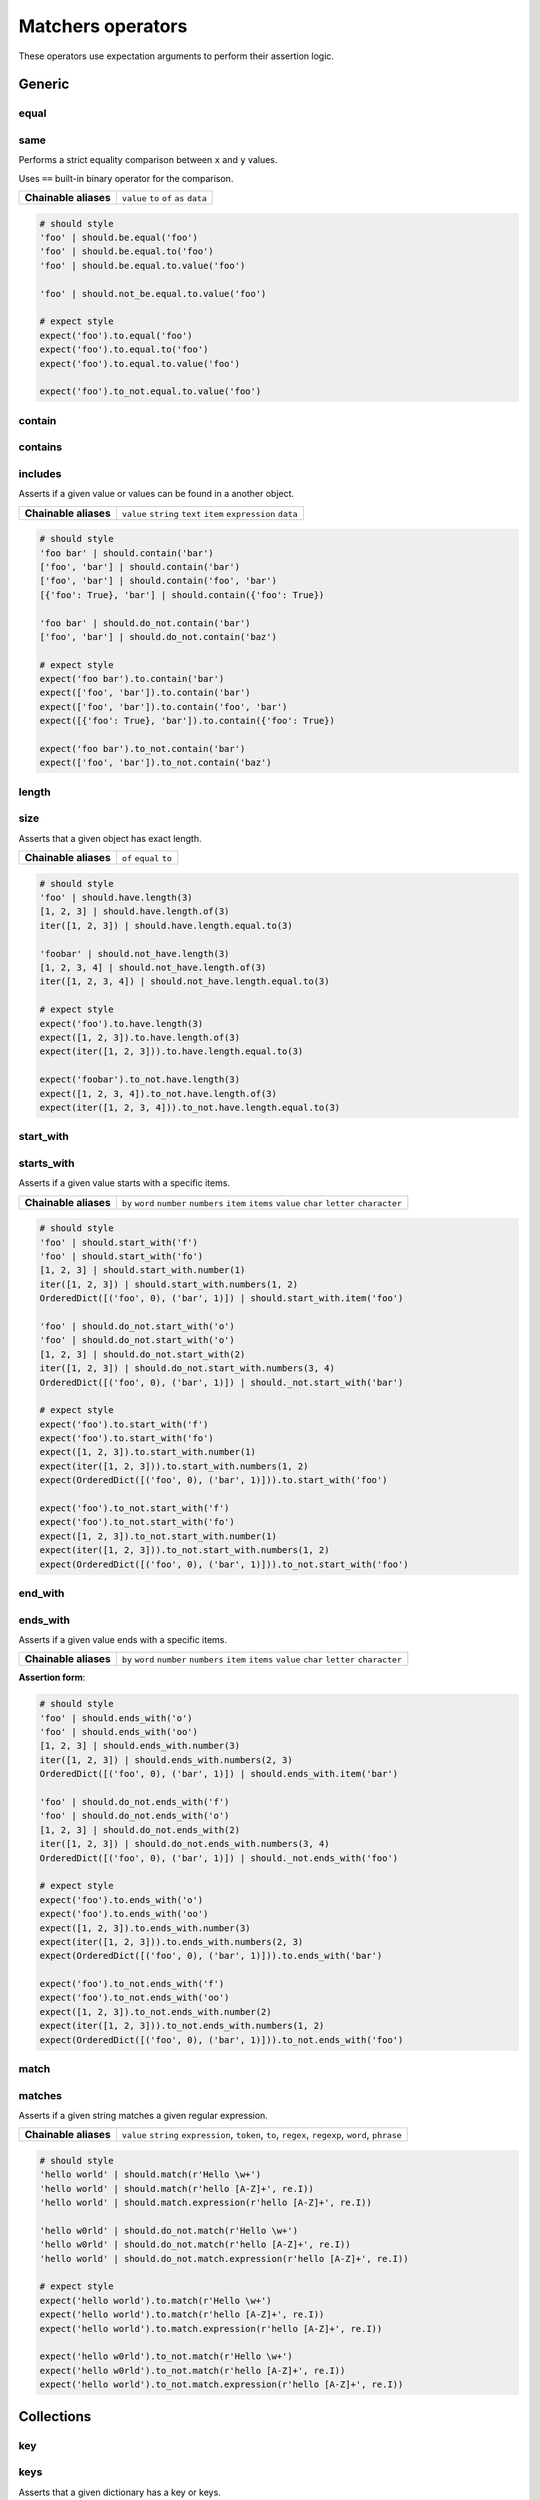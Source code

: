 Matchers operators
==================

These operators use expectation arguments to perform their assertion logic.


Generic
-------

equal
^^^^^
same
^^^^

Performs a strict equality comparison between ``x`` and ``y`` values.

Uses ``==`` built-in binary operator for the comparison.

=======================  ========================
 **Chainable aliases**   ``value`` ``to`` ``of`` ``as`` ``data``
=======================  ========================

.. code-block:: python

    # should style
    'foo' | should.be.equal('foo')
    'foo' | should.be.equal.to('foo')
    'foo' | should.be.equal.to.value('foo')

    'foo' | should.not_be.equal.to.value('foo')

    # expect style
    expect('foo').to.equal('foo')
    expect('foo').to.equal.to('foo')
    expect('foo').to.equal.to.value('foo')
    
    expect('foo').to_not.equal.to.value('foo')


contain
^^^^^^^
contains
^^^^^^^^
includes
^^^^^^^^

Asserts if a given value or values can be found in a another object.

=======================  ========================
 **Chainable aliases**   ``value`` ``string`` ``text`` ``item`` ``expression`` ``data``
=======================  ========================

.. code-block:: python

    # should style
    'foo bar' | should.contain('bar')
    ['foo', 'bar'] | should.contain('bar')
    ['foo', 'bar'] | should.contain('foo', 'bar')
    [{'foo': True}, 'bar'] | should.contain({'foo': True})

    'foo bar' | should.do_not.contain('bar')
    ['foo', 'bar'] | should.do_not.contain('baz')

    # expect style
    expect('foo bar').to.contain('bar')
    expect(['foo', 'bar']).to.contain('bar')
    expect(['foo', 'bar']).to.contain('foo', 'bar')
    expect([{'foo': True}, 'bar']).to.contain({'foo': True})

    expect('foo bar').to_not.contain('bar')
    expect(['foo', 'bar']).to_not.contain('baz')


length
^^^^^^
size
^^^^

Asserts that a given object has exact length.

=======================  ========================
 **Chainable aliases**   ``of`` ``equal`` ``to``
=======================  ========================

.. code-block:: python

    # should style
    'foo' | should.have.length(3)
    [1, 2, 3] | should.have.length.of(3)
    iter([1, 2, 3]) | should.have.length.equal.to(3)

    'foobar' | should.not_have.length(3)
    [1, 2, 3, 4] | should.not_have.length.of(3)
    iter([1, 2, 3, 4]) | should.not_have.length.equal.to(3)

    # expect style
    expect('foo').to.have.length(3)
    expect([1, 2, 3]).to.have.length.of(3)
    expect(iter([1, 2, 3])).to.have.length.equal.to(3)

    expect('foobar').to_not.have.length(3)
    expect([1, 2, 3, 4]).to_not.have.length.of(3)
    expect(iter([1, 2, 3, 4])).to_not.have.length.equal.to(3)


start_with
^^^^^^^^^^
starts_with
^^^^^^^^^^^

Asserts if a given value starts with a specific items.

=======================  ========================
 **Chainable aliases**   ``by`` ``word`` ``number`` ``numbers`` ``item`` ``items`` ``value`` ``char`` ``letter`` ``character``
=======================  ========================

.. code-block:: python

    # should style
    'foo' | should.start_with('f')
    'foo' | should.start_with('fo')
    [1, 2, 3] | should.start_with.number(1)
    iter([1, 2, 3]) | should.start_with.numbers(1, 2)
    OrderedDict([('foo', 0), ('bar', 1)]) | should.start_with.item('foo')

    'foo' | should.do_not.start_with('o')
    'foo' | should.do_not.start_with('o')
    [1, 2, 3] | should.do_not.start_with(2)
    iter([1, 2, 3]) | should.do_not.start_with.numbers(3, 4)
    OrderedDict([('foo', 0), ('bar', 1)]) | should._not.start_with('bar')

    # expect style
    expect('foo').to.start_with('f')
    expect('foo').to.start_with('fo')
    expect([1, 2, 3]).to.start_with.number(1)
    expect(iter([1, 2, 3])).to.start_with.numbers(1, 2)
    expect(OrderedDict([('foo', 0), ('bar', 1)])).to.start_with('foo')

    expect('foo').to_not.start_with('f')
    expect('foo').to_not.start_with('fo')
    expect([1, 2, 3]).to_not.start_with.number(1)
    expect(iter([1, 2, 3])).to_not.start_with.numbers(1, 2)
    expect(OrderedDict([('foo', 0), ('bar', 1)])).to_not.start_with('foo')


end_with
^^^^^^^^
ends_with
^^^^^^^^^

Asserts if a given value ends with a specific items.

=======================  ========================
 **Chainable aliases**   ``by`` ``word`` ``number`` ``numbers`` ``item`` ``items`` ``value`` ``char`` ``letter`` ``character``
=======================  ========================

**Assertion form**:

.. code-block:: python

    # should style
    'foo' | should.ends_with('o')
    'foo' | should.ends_with('oo')
    [1, 2, 3] | should.ends_with.number(3)
    iter([1, 2, 3]) | should.ends_with.numbers(2, 3)
    OrderedDict([('foo', 0), ('bar', 1)]) | should.ends_with.item('bar')

    'foo' | should.do_not.ends_with('f')
    'foo' | should.do_not.ends_with('o')
    [1, 2, 3] | should.do_not.ends_with(2)
    iter([1, 2, 3]) | should.do_not.ends_with.numbers(3, 4)
    OrderedDict([('foo', 0), ('bar', 1)]) | should._not.ends_with('foo')

    # expect style
    expect('foo').to.ends_with('o')
    expect('foo').to.ends_with('oo')
    expect([1, 2, 3]).to.ends_with.number(3)
    expect(iter([1, 2, 3])).to.ends_with.numbers(2, 3)
    expect(OrderedDict([('foo', 0), ('bar', 1)])).to.ends_with('bar')

    expect('foo').to_not.ends_with('f')
    expect('foo').to_not.ends_with('oo')
    expect([1, 2, 3]).to_not.ends_with.number(2)
    expect(iter([1, 2, 3])).to_not.ends_with.numbers(1, 2)
    expect(OrderedDict([('foo', 0), ('bar', 1)])).to_not.ends_with('foo')


match
^^^^^
matches
^^^^^^^

Asserts if a given string matches a given regular expression.

=======================  ========================
 **Chainable aliases**   ``value`` ``string`` ``expression``, ``token``, ``to``, ``regex``, ``regexp``, ``word``, ``phrase``
=======================  ========================

.. code-block:: python

    # should style
    'hello world' | should.match(r'Hello \w+')
    'hello world' | should.match(r'hello [A-Z]+', re.I))
    'hello world' | should.match.expression(r'hello [A-Z]+', re.I))

    'hello w0rld' | should.do_not.match(r'Hello \w+')
    'hello w0rld' | should.do_not.match(r'hello [A-Z]+', re.I))
    'hello world' | should.do_not.match.expression(r'hello [A-Z]+', re.I))

    # expect style
    expect('hello world').to.match(r'Hello \w+')
    expect('hello world').to.match(r'hello [A-Z]+', re.I))
    expect('hello world').to.match.expression(r'hello [A-Z]+', re.I))

    expect('hello w0rld').to_not.match(r'Hello \w+')
    expect('hello w0rld').to_not.match(r'hello [A-Z]+', re.I))
    expect('hello world').to_not.match.expression(r'hello [A-Z]+', re.I))


Collections
-----------

key
^^^
keys
^^^^

Asserts that a given dictionary has a key or keys.

=======================  ========================
 **Chainable aliases**   ``present`` ``equal`` ``to``
-----------------------  ------------------------
 **Yields subject**      The key value, if present.
=======================  ========================

.. code-block:: python

    # should style
    {'foo': True} | should.have.key('foo')
    {'foo': True, 'bar': False} | should.have.keys('bar', 'foo')

    {'bar': True} | should.not_have.key('foo')
    {'baz': True, 'bar': False} | should.not_have.keys('bar', 'foo')

    # expect style
    expect({'foo': True}).to.have.key('foo')
    expect({'foo': True, 'bar': False}).to.have.keys('bar', 'foo')

    expect({'bar': True}).to_not.have.key('foo')
    expect({'baz': True, 'bar': False}).to_not.have.keys('bar', 'foo')


index
^^^^^

Asserts that a given iterable has an item in a specific index.

=======================  ========================
 **Chainable aliases**   ``present`` ``exists`` ``at``
-----------------------  ------------------------
 **Yields subject**      Value at the selected index, if present.
=======================  ========================

.. code-block:: python

    # should style
    [1, 2, 3] | should.have.index(2)
    [1, 2, 3] | should.have.index(1)
    [1, 2, 3] | should.have.index.at(1)
    [1, 2, 3] | should.have.index.present(1)
    [1, 2, 3] | should.have.index.at(1).equal.to(2)
    [1, 2, 3] | should.have.index.at(1) > should.be.equal.to(2)

    [1, 2, 3] | should.not_have.index(4)
    [1, 2, 3] | should.not_have.index.at(4)
    [1, 2, 3] | should.not_have.index.at(1).to_not.equal.to(5)

    # expect style
    expect([1, 2, 3]).to.have.index(2)
    expect([1, 2, 3]).to.have.index.at(1)
    expect([1, 2, 3]).to.have.index.at(1).equal.to(2)
    expect([1, 2, 3]).to.have.index.at(1) > expect.be.equal.to(2)

    expect([1, 2, 3]).to_not.have.index(2)
    expect([1, 2, 3]).to_not.have.index.at(1)
    expect([1, 2, 3]).to_not.have.index.at(1).equal.to(2)


Numbers
-------

below
^^^^^
lower
^^^^^
less
^^^^

Asserts if a given number is below to another number.

=======================  ========================
 **Chainable aliases**   ``of`` ``to`` ``than`` ``number``
=======================  ========================

.. code-block:: python

    # should style
    3 | should.be.below(5)
    3 | should.be.less.than(5)
    3 | should.be.lower.than(5)
    3 | should.be.below.to.number(5)
    3 | should.be.below.than.number(5)

    5 | should.not_be.below(3)
    3 | should.not_be.lower.than(5)
    5 | should.not_be.below.to.number(3)

    # expect style
    expect(3).to.be.below(5)
    expect(3).to.be.less.than(5)
    expect(3).to.be.lower.than(5)
    expect(3).to.be.below.to.number(5)
    expect(3).to.be.below.than.number(5)

    expect(5).to_not.be.below(3)
    expect(5).to_not.be.below.than(3)
    expect(5).to_not.be.below.to.number(3)
    expect(5).to_not.be.below.than.number(3)


above
^^^^^
higher
^^^^^^

Asserts if a given number is above to another number.

=======================  ========================
 **Chainable aliases**   ``of`` ``to`` ``than`` ``number``
=======================  ========================

.. code-block:: python

    # should style
    5 | should.be.above(3)
    5 | should.be.higher.than(3)
    5 | should.be.above.to.number(3)
    5 | should.be.above.than.number(3)

    3 | should.not_be.above(5)
    3 | should.not_be.higher.than(5)
    3 | should.not_be.above.to.number(5)
    3 | should.not_be.above.than.number(5)

    # expect style
    expect(5).to.be.above(3)
    expect(5).to.be.higher.than(3)
    expect(5).to.be.above.to.number(3)
    expect(5).to.be.above.than.number(3)

    expect(3).not_to.be.above(5)
    expect(3).not_to.be.higher.than(5)
    expect(3).not_to.be.above.to.number(5)
    expect(3).not_to.be.above.than.number(5)


least
^^^^^
above_or_equal
^^^^^^^^^^^^^^
higher_or_equal
^^^^^^^^^^^^^^^

Asserts if a given number is above to another number.

=======================  ========================
 **Chainable aliases**   ``of`` ``to`` ``than`` ``number``
=======================  ========================

.. code-block:: python

    # should style
    3 | should.be.least(3)
    3 | should.be.above_or_equal(3)
    3 | should.be.higher_or_equal.than(3)
    3 | should.be.above_or_equal.to.number(3)
    3 | should.be.above_or_equal.than.number(3)

    3 | should.not_be.least(3)
    3 | should.not_be.above_or_equal(5)
    3 | should.not_be.higher_or_equal.than(5)
    3 | should.not_be.higher_or_equal.to.number(5)
    3 | should.not_be.higher_or_equal.than.number(5)

    # expect style
    expect(3).to.be.least(3)
    expect(3).to.be.above_or_equal(3)
    expect(3).to.be.higher_or_equal.than(3)
    expect(3).to.be.above_or_equal.to.number(3)
    expect(3).to.be.above_or_equal.than.number(3)

    expect(3).not_be.least(3)
    expect(3).not_be.above_or_equal(5)
    expect(3).not_be.higher_or_equal.than(5)
    expect(3).not_be.higher_or_equal.to.number(5)
    expect(3).not_be.higher_or_equal.than.number(5)


most
^^^^
below_or_equal
^^^^^^^^^^^^^^
lower_or_equal
^^^^^^^^^^^^^^^

Asserts if a given number is above to another number.

=======================  ========================
 **Chainable aliases**   ``of`` ``to`` ``than`` ``number``
=======================  ========================

.. code-block:: python

    # should style
    3 | should.be.most(3)
    3 | should.be.below_or_equal(3)
    3 | should.be.lower_or_equal.than(3)
    3 | should.be.lower_or_equal.to.number(3)
    3 | should.be.lower_or_equal.than.number(3)

    3 | should.not_be.most(5)
    3 | should.not_be.below_or_equal(5)
    3 | should.not_be.lower_or_equal.than(5)
    3 | should.not_be.lower_or_equal.to.number(5)
    3 | should.not_be.lower_or_equal.than.number(5)

    # expect style
    expect(3).to.be.most(3)
    expect(3).to.be.below_or_equal(3)
    expect(3).to.be.lower_or_equal.than(3)
    expect(3).to.be.lower_or_equal.to.number(3)
    expect(3).to.be.lower_or_equal.than.number(3)

    expect(3).not_be.most(5)
    expect(3).not_be.below_or_equal(5)
    expect(3).not_be.lower_or_equal.than(5)
    expect(3).not_be.lower_or_equal.to.number(5)
    expect(3).not_be.lower_or_equal.than.number(5)


within
^^^^^^
between
^^^^^^^

Asserts that a number is within a range.

=======================  ========================
 **Chainable aliases**   ``to`` ``numbers`` ``range``
=======================  ========================

.. code-block:: python

    # should style
    4 | should.be.within(2, 5)
    5 | should.be.between(2, 5)
    4.5 | should.be.within(4, 5)

    4 | should.not_be.within(2, 5)
    5 | should.not_be.between(2, 5)
    4.5 | should.not_be.within(4, 5)

    # expect style
    expect(4).to.be.within(2, 5)
    expect(5).to.be.between(2, 5)
    expect(4.5).to.be.within(4, 5)

    expect(4).to_not.be.within(2, 5)
    expect(5).to_not.be.between(2, 5)
    expect(4.5).to_not.be.within(4, 5)


Objects
-------

a
^
an
^^
type
^^^^
types
^^^^^
instance
^^^^^^^^

Asserts if a given object satisfies a type.
You can use both a type alias string or a ``type`` object.

Supported type aliases:

- string
- int
- integer
- number
- object
- float
- bool
- boolean
- complex
- list
- dict
- dictionary
- tuple
- set
- array
- lambda
- generator
- asyncgenerator
- class
- method
- module
- function
- coroutine
- generatorfunction
- generator function
- coroutinefunction

=======================  ========================
 **Chainable aliases**   ``type`` ``types`` ``to`` ``of``, ``equal``
=======================  ========================

.. code-block:: python

    # should style
    1 | should.be.an('int')
    1 | should.be.an('number')
    True | should.be.a('bool')
    True | should.be.type(bool)
    'foo' | should.be.a(str)
    'foo' | should.be.a('string')
    [1, 2, 3] | should.be.a('list')
    [1, 2, 3] | should.have.type.of(list)
    (1, 2, 3) | should.be.a('tuple')
    (1, 2, 3) | should.have.type.of(tuple)
    (lamdba x: x) | should.be.a('lambda')
    'foo' | should.be.instance.of('string')
    'foo' | expect.be.types('string', 'int')

    1 | should.not_be.an('int')
    1 | should.not_be.an('number')
    True | should.not_be.a('bool')
    True | should.not_be.type(bool)
    'foo' | should.not_be.a(str)
    'foo' | should.not_be.a('string')
    [1, 2, 3] | should.not_be.a('list')
    [1, 2, 3] | should.have_not.type.of(list)
    (1, 2, 3) | should.not_be.a('tuple')
    (1, 2, 3) | should.have_not.type.of(tuple)
    (lamdba x: x) | should.not_be.a('lambda')
    'foo' | should.not_to.be.instance.of('string')
    'foo' | should.not_to.be.types('string', 'int')

    # expect style
    expect(1).to.be.an('int')
    expect(1).to.be.an('number')
    expect(True).to.be.a('bool')
    expect(True).to.be.type(bool)
    expect('foo').to.be.a(str)
    expect('foo').to.be.a('string')
    expect([1, 2, 3]).to.be.a('list')
    expect([1, 2, 3]).to.have.type.of(list)
    expect((1, 2, 3)).to.be.a('tuple')
    expect((1, 2, 3)).to.have.type.of(tuple)
    expect((lamdba x: x)).to.be.a('lambda')
    expect('foo').to.be.instance.of('string')
    expect('foo').to.be.types('string', 'int')

    expect(1).to_not.be.an('int')
    expect(1).to_not.be.an('number')
    expect(True).to_not.be.a('bool')
    expect(True).to_not.be.type(bool)
    expect('foo').to_not.be.a(str)
    expect('foo').to_not.be.a('string')
    expect([1, 2, 3]).to_not.be.a('list')
    expect([1, 2, 3]).to_not.have.type.of(list)
    expect((1, 2, 3)).to_not.be.a('tuple')
    expect((1, 2, 3)).to_not.have.type.of(tuple)
    expect((lamdba x: x)).to_not.be.a('lambda')
    expect('foo').to.not_to.be.instance.of('string')
    expect('foo').to.not_to.be.types('string', 'int')


property
^^^^^^^^^
properties
^^^^^^^^^^
attribute
^^^^^^^^^
attributes
^^^^^^^^^^

Asserts if a given object has property or properties.

=======================  ========================
 **Chainable aliases**   ``present`` ``equal`` ``to``
-----------------------  ------------------------
 **Yields subject**      The attribute value, if present.
=======================  ========================

.. code-block:: python

    # should style
    Foo() | should.have.property('bar')
    Foo() | should.have.properties('bar', 'baz')
    Foo() | should.have.properties.present.equal.to('bar', 'baz')

    Foo() | should.have_not.property('bar')
    Foo() | should.have_not.properties('bar', 'baz')
    Foo() | should.have_not.properties.present.equal.to('bar', 'baz')

    # expect style
    expect(Foo()).to_not.have.property('bar')
    expect(Foo()).to_not.have.properties('bar', 'baz')
    expect(Foo()).to_not.have.properties.present.equal.to('bar', 'baz')

    expect(Foo()).to_not.have.property('bar')
    expect(Foo()).to_not.have.properties('bar', 'baz')
    expect(Foo()).to_not.have.properties.present.equal.to('bar', 'baz')

implements
^^^^^^^^^^
implement
^^^^^^^^^
interface
^^^^^^^^^

Asserts if a given object implements an interface of methods.

=======================  ========================
 **Chainable aliases**   ``interface`` ``method`` ``methods``
=======================  ========================

.. code-block:: python

    # should style
    Foo() | should.implements('bar')
    Foo() | should.implements.method('bar')
    Foo() | should.implement.methods('bar', 'baz')
    Foo() | should.implement.interface('bar', 'baz')
    Foo() | should.satisfies.interface('bar', 'baz')

    Foo() | should.do_not.implements('bar')
    Foo() | should.do_not.implement.methods('bar', 'baz')
    Foo() | should.do_not.implement.interface('bar', 'baz')
    Foo() | should.do_not.satisfy.interface('bar', 'baz')

    # expect style
    expect(Foo()).to.implement('bar')
    expect(Foo()).to.implement.method('bar')
    expect(Foo()).to.implement.methods('bar', 'baz')
    expect(Foo()).to.implement.interface('bar', 'baz')
    expect(Foo()).to.satisfy.interface('bar', 'baz')

    expect(Foo()).to_not.implement('bar')
    expect(Foo()).to_not.implement.method('bar')
    expect(Foo()).to_not.implement.methods('bar', 'baz')
    expect(Foo()).to_not.implement.interface('bar', 'baz')
    expect(Foo()).to_not.satisfy.interface('bar', 'baz')


Exceptions
----------

raises
^^^^^^
raise_error
^^^^^^^^^^^
raises_errors
^^^^^^^^^^^^^

Asserts if a given function raises an exception. The function must be a zero
arity function (no arguments). If you need to pass arguments into your function
you can use ``functools.partial`` to create a zero arity function with your
arguments

=======================  ========================
 **Chainable aliases**   ``to`` ``that`` ``are`` ``instance`` ``of``
-----------------------  ------------------------
 **Yields subject**      Message of the exception, if present or joined exception arguments.
=======================  ========================

.. code-block:: python

    # should style
    fn | should.raise_error()
    fn | should.raise_error(ValueError)
    fn | should.raise_error(AttributeError, ValueError)
    fn | should.raise_error(ValueError) > should.equal('File not found')
    fn | should.raise_error(ValueError) > should.contain('not found')

    fn | should.do_not.raise_error()
    fn | should.do_not.raise_error(ValueError)
    fn | should.do_not.raise_error(AttributeError, ValueError)

    # expect style
    expect(fn).to.raise_error()
    expect(fn).to.raise_error(ValueError)
    expect(fn).to.raise_error(AttributeError, ValueError)
    expect(fn).to.raise_error(ValueError) > should.equal('File not found')
    expect(fn).to.raise_error(ValueError) > should.contain('not found')

    expect(fn).to_not.raise_error()
    expect(fn).to_not.raise_error(ValueError)
    expect(fn).to_not.raise_error(AttributeError, ValueError)


Predicates
----------

pass_test
^^^^^^^^^
pass_function
^^^^^^^^^^^^^

Asserts if a given subject is valid when passed to a predicate function.

=======================  ========================
 **Chainable aliases**   -
-----------------------  ------------------------
 **Optional keywords**   ``msg: str``
=======================  ========================

.. code-block:: python

    # should style
    'foo' | should.pass_test(lambda x: len(x) > 2)
    [1, 2, 3] | should.pass_function(lambda x: 2 in x)

    'foo' | should.do_not.pass_test(lambda x: len(x) > 3)
    [1, 2, 3] | should.do_not.pass_function(lambda x: 5 in x)

    # expect style
    expect('foo').to.pass_test(lambda x: len(x) > 2)
    expect([1, 2, 3]).to.pass_function(lambda x: 2 in x)

    expect('foo').to_not.pass_test(lambda x: len(x) > 3)
    expect([1, 2, 3]).to_not.pass_function(lambda x: 5 in x)

Mocks
-----

Required implementation of a mock subject is based on `unittest.mock.Mock`_ class.

To be compatible with ``grappa``, mocks must only implement:

- **called**: a boolean property which indicates whether the mock has been called, or not.
- **call_count**: an integer property which indicates the number of times the mock has been called.
- **assert_called_with(*args, **kwargs)**: a function which raises an ``AssertionError`` when the mock has not been called with given arguments.
- **assert_called_once_with(*args, **kwargs)**: a function which raises an ``AssertionError`` when the mock has not been called with given arguments.


.. warning::

    Mock matchers are not (yet) compatible with piping ``|`` assertion style.


been_called
^^^^^^^^^^^

Asserts if a given mock subject have been called at least once.

.. code-block:: python

    # expect style
    expect(mock).to.have.been_called

    expect(mock).to.have_not.been_called


been_called_once
^^^^^^^^^^^^^^^^

Asserts if a given mock subject have been called only once.

.. code-block:: python

    # expect style
    expect(mock).to.have.been_called_once

    expect(mock).to.have_not.been_called_once


been_called_times
^^^^^^^^^^^^^^^^^

Asserts if a given mock subject have been called n times.

**Assertion form**:

.. code-block:: python

    # expect style
    expect(mock).to.have.been_called_times(0)

    expect(mock).to.have_not.been_called_times(3)


been_called_with
^^^^^^^^^^^^^^^^

Asserts if a given mock subject have been called at least once
with specified arguments.

.. code-block:: python

    # expect style
    expect(mock).to.have.been_called_with('foo')
    expect(mock).to.have.been_called_with('foo', True, 150)

    expect(mock).to.have_not.been_called_with('bar', False)


been_called_once_with
^^^^^^^^^^^^^^^^^^^^^

Asserts if a given mock subject have been called only once
with specified arguments.

.. code-block:: python

    # expect style
    expect(mock).to.have.been_called_once_with('foo')
    expect(mock).to.have.been_called_once_with('foo', True, 150)

    expect(mock).to.have_not.been_called_once_with('bar', False)


.. _`unittest.mock.Mock`: https://docs.python.org/3/library/unittest.mock.html#the-mock-class
